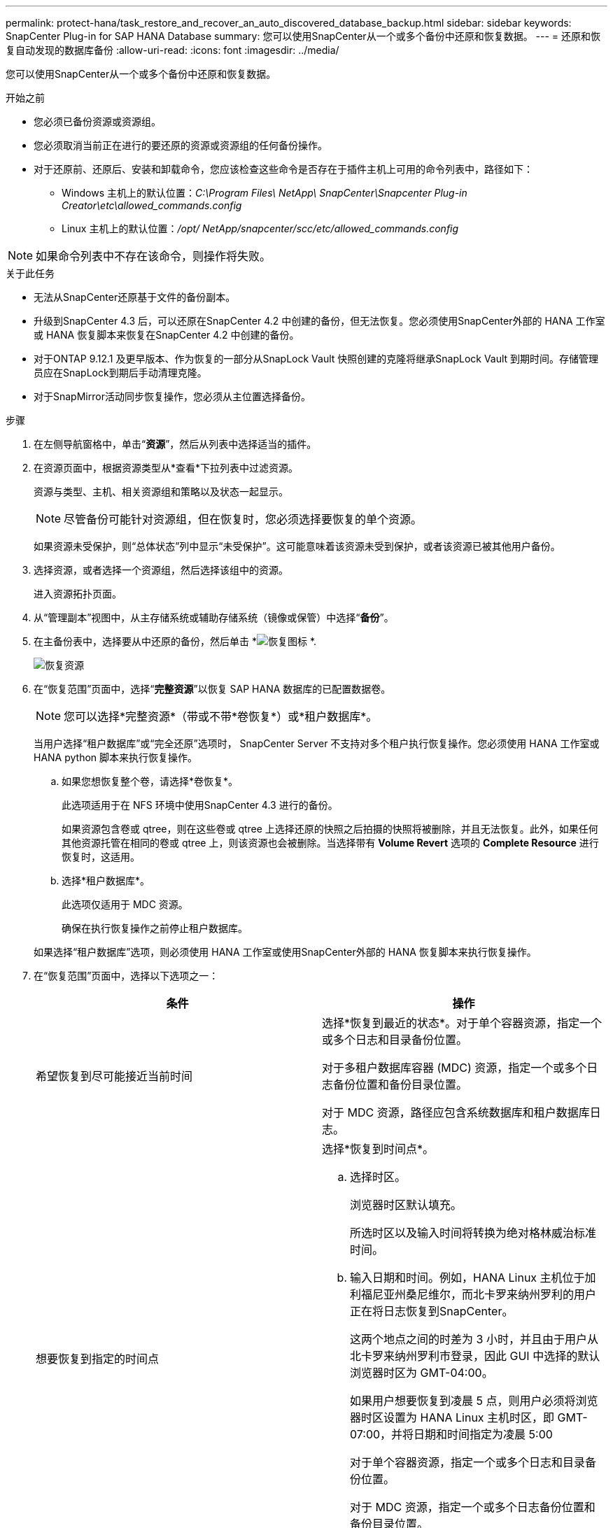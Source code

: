 ---
permalink: protect-hana/task_restore_and_recover_an_auto_discovered_database_backup.html 
sidebar: sidebar 
keywords: SnapCenter Plug-in for SAP HANA Database 
summary: 您可以使用SnapCenter从一个或多个备份中还原和恢复数据。 
---
= 还原和恢复自动发现的数据库备份
:allow-uri-read: 
:icons: font
:imagesdir: ../media/


[role="lead"]
您可以使用SnapCenter从一个或多个备份中还原和恢复数据。

.开始之前
* 您必须已备份资源或资源组。
* 您必须取消当前正在进行的要还原的资源或资源组的任何备份操作。
* 对于还原前、还原后、安装和卸载命令，您应该检查这些命令是否存在于插件主机上可用的命令列表中，路径如下：
+
** Windows 主机上的默认位置：_C:\Program Files\ NetApp\ SnapCenter\Snapcenter Plug-in Creator\etc\allowed_commands.config_
** Linux 主机上的默认位置：_/opt/ NetApp/snapcenter/scc/etc/allowed_commands.config_





NOTE: 如果命令列表中不存在该命令，则操作将失败。

.关于此任务
* 无法从SnapCenter还原基于文件的备份副本。
* 升级到SnapCenter 4.3 后，可以还原在SnapCenter 4.2 中创建的备份，但无法恢复。您必须使用SnapCenter外部的 HANA 工作室或 HANA 恢复脚本来恢复在SnapCenter 4.2 中创建的备份。
* 对于ONTAP 9.12.1 及更早版本、作为恢复的一部分从SnapLock Vault 快照创建的克隆将继承SnapLock Vault 到期时间。存储管理员应在SnapLock到期后手动清理克隆。
* 对于SnapMirror活动同步恢复操作，您必须从主位置选择备份。


.步骤
. 在左侧导航窗格中，单击“*资源*”，然后从列表中选择适当的插件。
. 在资源页面中，根据资源类型从*查看*下拉列表中过滤资源。
+
资源与类型、主机、相关资源组和策略以及状态一起显示。

+

NOTE: 尽管备份可能针对资源组，但在恢复时，您必须选择要恢复的单个资源。

+
如果资源未受保护，则“总体状态”列中显示“未受保护”。这可能意味着该资源未受到保护，或者该资源已被其他用户备份。

. 选择资源，或者选择一个资源组，然后选择该组中的资源。
+
进入资源拓扑页面。

. 从“管理副本”视图中，从主存储系统或辅助存储系统（镜像或保管）中选择“*备份*”。
. 在主备份表中，选择要从中还原的备份，然后单击 *image:../media/restore_icon.gif["恢复图标"] *.
+
image::../media/restoring_resource.gif[恢复资源]

. 在“恢复范围”页面中，选择“*完整资源*”以恢复 SAP HANA 数据库的已配置数据卷。
+

NOTE: 您可以选择*完整资源*（带或不带*卷恢复*）或*租户数据库*。

+
当用户选择“租户数据库”或“完全还原”选项时， SnapCenter Server 不支持对多个租户执行恢复操作。您必须使用 HANA 工作室或 HANA python 脚本来执行恢复操作。

+
.. 如果您想恢复整个卷，请选择*卷恢复*。
+
此选项适用于在 NFS 环境中使用SnapCenter 4.3 进行的备份。

+
如果资源包含卷或 qtree，则在这些卷或 qtree 上选择还原的快照之后拍摄的快照将被删除，并且无法恢复。此外，如果任何其他资源托管在相同的卷或 qtree 上，则该资源也会被删除。当选择带有 *Volume Revert* 选项的 *Complete Resource* 进行恢复时，这适用。

.. 选择*租户数据库*。
+
此选项仅适用于 MDC 资源。

+
确保在执行恢复操作之前停止租户数据库。

+
如果选择“租户数据库”选项，则必须使用 HANA 工作室或使用SnapCenter外部的 HANA 恢复脚本来执行恢复操作。



. 在“恢复范围”页面中，选择以下选项之一：
+
|===
| 条件 | 操作 


 a| 
希望恢复到尽可能接近当前时间
 a| 
选择*恢复到最近的状态*。对于单个容器资源，指定一个或多个日志和目录备份位置。

对于多租户数据库容器 (MDC) 资源，指定一个或多个日志备份位置和备份目录位置。

对于 MDC 资源，路径应包含系统数据库和租户数据库日志。



 a| 
想要恢复到指定的时间点
 a| 
选择*恢复到时间点*。

.. 选择时区。
+
浏览器时区默认填充。

+
所选时区以及输入时间将转换为绝对格林威治标准时间。

.. 输入日期和时间。例如，HANA Linux 主机位于加利福尼亚州桑尼维尔，而北卡罗来纳州罗利的用户正在将日志恢复到SnapCenter。
+
这两个地点之间的时差为 3 小时，并且由于用户从北卡罗来纳州罗利市登录，因此 GUI 中选择的默认浏览器时区为 GMT-04:00。

+
如果用户想要恢复到凌晨 5 点，则用户必须将浏览器时区设置为 HANA Linux 主机时区，即 GMT-07:00，并将日期和时间指定为凌晨 5:00

+
对于单个容器资源，指定一个或多个日志和目录备份位置。

+
对于 MDC 资源，指定一个或多个日志备份位置和备份目录位置。

+
对于 MDC 资源，路径应包含系统数据库和租户数据库日志。





 a| 
想要恢复到特定的数据备份
 a| 
选择*恢复到指定的数据备份*。



 a| 
不想恢复
 a| 
选择*不恢复*。您必须从 HANA 工作室手动执行恢复操作。

|===
+
您只能恢复升级到SnapCenter 4.3 后创建的备份，前提是主机和插件都升级到SnapCenter 4.3，并且选择用于还原的备份是在资源转换或发现为自动发现的资源后创建的。

. 在“Pre ops”页面中，输入执行恢复作业之前要运行的预恢复和卸载命令。
+
卸载命令不适用于自动发现的资源。

. 在 Post ops 页面中，输入执行还原作业后要运行的 mount 和 post restore 命令。
+
自动发现的资源无法使用挂载命令。

. 在通知页面中，从*电子邮件首选项*下拉列表中，选择您想要发送电子邮件的场景。
+
您还必须指定发件人和收件人的电子邮件地址以及电子邮件的主题。还必须在*设置* > *全局设置*页面上配置 SMTP。

. 查看摘要，然后单击“*完成*”。
. 通过单击“*监视*”>“*作业*”来监视操作进度。

